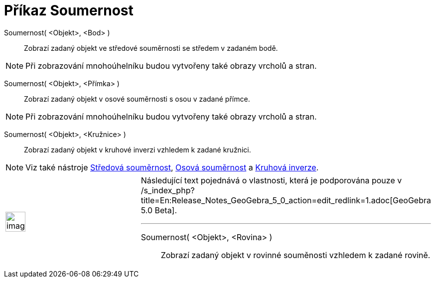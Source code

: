 = Příkaz Soumernost
:page-en: commands/Reflect_Command
ifdef::env-github[:imagesdir: /cs/modules/ROOT/assets/images]

Soumernost( <Objekt>, <Bod> )::
  Zobrazí zadaný objekt ve středové souměrnosti se středem v zadaném bodě.

[NOTE]
====

Při zobrazování mnohoúhelníku budou vytvořeny také obrazy vrcholů a stran.

====

Soumernost( <Objekt>, <Přímka> )::
  Zobrazí zadaný objekt v osové souměrnosti s osou v zadané přímce.

[NOTE]
====

Při zobrazování mnohoúhelníku budou vytvořeny také obrazy vrcholů a stran.

====

Soumernost( <Objekt>, <Kružnice> )::
  Zobrazí zadaný objekt v kruhové inverzi vzhledem k zadané kružnici.

[NOTE]
====

Viz také nástroje xref:/tools/Středová_souměrnost.adoc[Středová souměrnost], xref:/tools/Osová_souměrnost.adoc[Osová
souměrnost] a xref:/tools/Kruhová_inverze.adoc[Kruhová inverze].

====

[width="100%",cols="50%,50%",]
|===
a|
image:Ambox_content.png[image,width=40,height=40]

a|
Následující text pojednává o vlastnosti, která je podporována pouze v
/s_index_php?title=En:Release_Notes_GeoGebra_5_0_action=edit_redlink=1.adoc[GeoGebra 5.0 Beta].

'''''

Soumernost( <Objekt>, <Rovina> )::
  Zobrazí zadaný objekt v rovinné souměnosti vzhledem k zadané rovině.

|===
